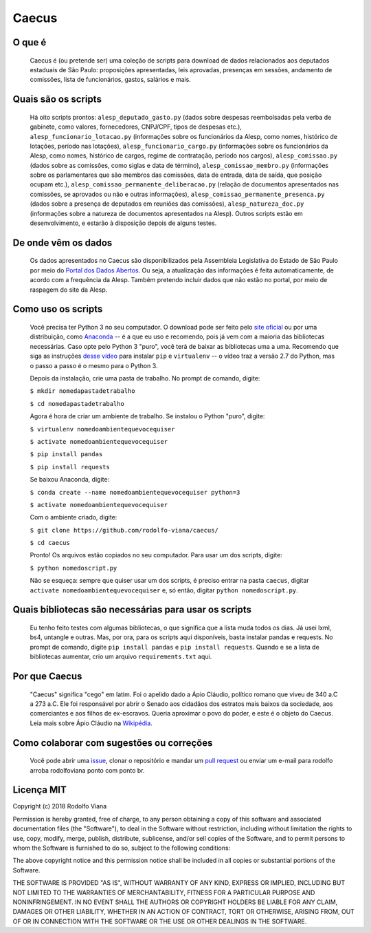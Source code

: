 Caecus
======

O que é
~~~~~~~

    Caecus é (ou pretende ser) uma coleção de scripts para download de dados relacionados aos deputados estaduais de São Paulo: proposições apresentadas, leis aprovadas, presenças em sessões, andamento de comissões, lista de funcionários, gastos, salários e mais.

Quais são os scripts
~~~~~~~~~~~~~~~~~~~~

    Há oito scripts prontos: ``alesp_deputado_gasto.py`` (dados sobre despesas reembolsadas pela verba de gabinete, como valores, fornecedores, CNPJ/CPF, tipos de despesas etc.), ``alesp_funcionario_lotacao.py`` (informações sobre os funcionários da Alesp, como nomes, histórico de lotações, período nas lotações), ``alesp_funcionario_cargo.py`` (informações sobre os funcionários da Alesp, como nomes, histórico de cargos, regime de contratação, período nos cargos), ``alesp_comissao.py`` (dados sobre as comissões, como siglas e data de término), ``alesp_comissao_membro.py`` (informações sobre os parlamentares que são membros das comissões, data de entrada, data de saída, que posição ocupam etc.), ``alesp_comissao_permanente_deliberacao.py`` (relação de documentos apresentados nas comissões, se aprovados ou não e outras informações), ``alesp_comissao_permanente_presenca.py`` (dados sobre a presença de deputados em reuniões das comissões), ``alesp_natureza_doc.py`` (informações sobre a natureza de documentos apresentados na Alesp). Outros scripts estão em desenvolvimento, e estarão à disposição depois de alguns testes.

De onde vêm os dados
~~~~~~~~~~~~~~~~~~~~

    Os dados apresentados no Caecus são disponibilizados pela Assembleia
    Legislativa do Estado de São Paulo por meio do `Portal dos Dados
    Abertos <https://www.al.sp.gov.br/dados-abertos/>`__. Ou seja, a
    atualização das informações é feita automaticamente, de acordo com a
    frequência da Alesp. Também pretendo incluir dados que não estão no
    portal, por meio de raspagem do site da Alesp.

Como uso os scripts
~~~~~~~~~~~~~~~~~~~

    Você precisa ter Python 3 no seu computador. O download pode ser
    feito pelo `site oficial <https://www.python.org/downloads/>`__ ou
    por uma distribuição, como
    `Anaconda <https://www.anaconda.com/download/>`__ -- é a que eu uso
    e recomendo, pois já vem com a maioria das bibliotecas necessárias.
    Caso opte pelo Python 3 "puro", você terá de baixar as bibliotecas
    uma a uma. Recomendo que siga as instruções `desse
    vídeo <https://www.youtube.com/watch?v=AnIDjAilIzM>`__ para instalar
    ``pip`` e ``virtualenv`` -- o vídeo traz a versão 2.7 do Python, mas
    o passo a passo é o mesmo para o Python 3.

    Depois da instalação, crie uma pasta de trabalho. No prompt de
    comando, digite:

    ``$ mkdir nomedapastadetrabalho``
    
    ``$ cd nomedapastadetrabalho``

    Agora é hora de criar um ambiente de trabalho. Se instalou o Python
    "puro", digite:

    ``$ virtualenv nomedoambientequevocequiser``
    
    ``$ activate nomedoambientequevocequiser``
    
    ``$ pip install pandas``
    
    ``$ pip install requests``

    Se baixou Anaconda, digite:

    ``$ conda create --name nomedoambientequevocequiser python=3``
    
    ``$ activate nomedoambientequevocequiser``

    Com o ambiente criado, digite:

    ``$ git clone https://github.com/rodolfo-viana/caecus/``
    
    ``$ cd caecus``

    Pronto! Os arquivos estão copiados no seu computador. Para usar um
    dos scripts, digite:

    ``$ python nomedoscript.py``

    Não se esqueça: sempre que quiser usar um dos scripts, é preciso
    entrar na pasta ``caecus``, digitar
    ``activate nomedoambientequevocequiser`` e, só então, digitar
    ``python nomedoscript.py``.

Quais bibliotecas são necessárias para usar os scripts
~~~~~~~~~~~~~~~~~~~~~~~~~~~~~~~~~~~~~~~~~~~~~~~~~~~~~~

    Eu tenho feito testes com algumas bibliotecas, o que significa que a
    lista muda todos os dias. Já usei lxml, bs4, untangle e outras. Mas,
    por ora, para os scripts aqui disponíveis, basta instalar pandas e
    requests. No prompt de comando, digite ``pip install pandas`` e
    ``pip install requests``. Quando e se a lista de bibliotecas
    aumentar, crio um arquivo ``requirements.txt`` aqui.

Por que Caecus
~~~~~~~~~~~~~~

    "Caecus" significa "cego" em latim. Foi o apelido dado a Ápio
    Cláudio, político romano que viveu de 340 a.C a 273 a.C. Ele foi
    responsável por abrir o Senado aos cidadãos dos estratos mais baixos
    da sociedade, aos comerciantes e aos filhos de ex-escravos. Queria
    aproximar o povo do poder, e este é o objeto do Caecus. Leia mais
    sobre Ápio Cláudio na
    `Wikipédia <https://pt.wikipedia.org/wiki/%C3%81pio_Cl%C3%A1udio_Cego>`__.

Como colaborar com sugestões ou correções
~~~~~~~~~~~~~~~~~~~~~~~~~~~~~~~~~~~~~~~~~

    Você pode abrir uma
    `issue <https://github.com/rodolfo-viana/caecus/issues>`__, clonar o
    repositório e mandar um `pull
    request <https://github.com/rodolfo-viana/caecus/pulls>`__ ou enviar
    um e-mail para rodolfo arroba rodolfoviana ponto com ponto br.

Licença MIT
~~~~~~~~~~~

Copyright (c) 2018 Rodolfo Viana

Permission is hereby granted, free of charge, to any person obtaining a copy of this software and associated documentation files (the "Software"), to deal in the Software without restriction, including without limitation the rights to use, copy, modify, merge, publish, distribute, sublicense, and/or sell copies of the Software, and to permit persons to whom the Software is furnished to do so, subject to the following conditions:

The above copyright notice and this permission notice shall be included in all copies or substantial portions of the Software.

THE SOFTWARE IS PROVIDED "AS IS", WITHOUT WARRANTY OF ANY KIND, EXPRESS OR IMPLIED, INCLUDING BUT NOT LIMITED TO THE WARRANTIES OF MERCHANTABILITY, FITNESS FOR A PARTICULAR PURPOSE AND NONINFRINGEMENT. IN NO EVENT SHALL THE AUTHORS OR COPYRIGHT HOLDERS BE LIABLE FOR ANY CLAIM, DAMAGES OR OTHER LIABILITY, WHETHER IN AN ACTION OF CONTRACT, TORT OR OTHERWISE, ARISING FROM, OUT OF OR IN CONNECTION WITH THE SOFTWARE OR THE USE OR OTHER DEALINGS IN THE SOFTWARE.
